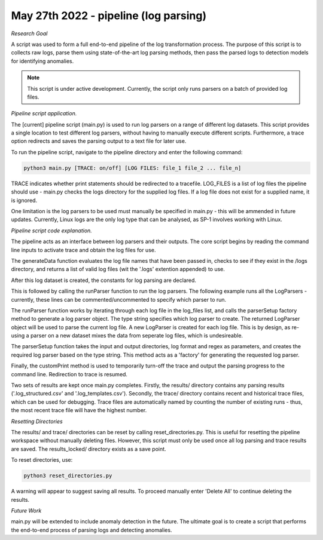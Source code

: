 May 27th 2022 - pipeline (log parsing)
===================================================================================
| *Research Goal* 
A script was used to form a full end-to-end pipeline of the log transformation 
process. The purpose of this script is to collects raw logs, parse them using
state-of-the-art log parsing methods, then pass the parsed logs to detection models 
for identifying anomalies. 

.. note:: 

   This script is under active development. Currently, the script only runs 
   parsers on a batch of provided log files. 

| *Pipeline script application.* 

The [current] pipeline script (main.py) is used to run log parsers on a range of 
different log datasets. This script provides a single location to test different 
log parsers, without having to manually execute different scripts. Furthermore, a 
trace option redirects and saves the parsing output to a text file for later use. 

To run the pipeline script, navigate to the pipeline directory and enter the 
following command: 

.. code-block:: shell 

    python3 main.py [TRACE: on/off] [LOG FILES: file_1 file_2 ... file_n]

TRACE indicates whether print statements should be redirected to a tracefile.
LOG_FILES is a list of log files the pipeline should use - main.py checks the 
logs directory for the supplied log files. If a log file does not exist for a 
supplied name, it is ignored. 

One limitation is the log parsers to be used must manually be specified in 
main.py - this will be ammended in future updates. Currently, Linux logs are 
the only log type that can be analysed, as SP-1 involves working with Linux. 

| *Pipeline script code explanation.* 

The pipeline acts as an interface between log parsers and their outputs. The core 
script begins by reading the command line inputs to activate trace and obtain the 
log files for use. 

.. code-block:: python
    print("Starting...")
    trace = False 
    trace_file = None

    if sys.argv[1] == "on":
        # trace is on. Redirect print to tracefile. 
        trace = True
        trace_file = "pipeline_run_" + str( len(os.listdir('traces/')) + 1 ) + ".txt"
        sys.stdout = open("traces/" + trace_file, "w")
        print("Beginning pipeline run...\n")

    if len(sys.argv[2:]) < 1: 
        print("No log data provided. Exiting.\n")
        sys.exit(1)

    log_files = generateData(sys.argv[2:])

The generateData function evaluates the log file names that have been passed in, 
checks to see if they exist in the /logs directory, and returns a list of valid 
log files (wit the '.logs' extention appended) to use. 

.. code-block:: python 
    def generateData(inputs): 
        '''
        Check if the log-file exists. If yes, add file extention and append to list. 
        '''
        logs = [] 
        for log_set in inputs:
            name = log_set + ".log"
            if name in os.listdir('logs'):
                logs.append(name)
            else: 
                print(f"In generateData -> Ignoring {log_set}: not found\n")
        
        print(f"In generateData -> Using the following log files: {logs}\n")
        return logs 

After this log dataset is created, the constants for log parsing are declared. 

.. code-block:: python 
    # Constants for log parsing.
    input_dir  = 'logs/'
    output_dir = 'results/'
    # format and regex configured for Linux logs. 
    log_format = '<Month> <Date> <Time> <Level> <Component>(\[<PID>\])?: <Content>'
    regex = [r'(\d+\.){3}\d+', r'\d{2}:\d{2}:\d{2}']

This is followed by calling the runParser function to run the log parsers. The following 
example runs all the LogParsers - currently, these lines can be commented/uncommented to 
specify which parser to run. 

.. code-block:: python 
    # Run log parsers. 
    # -- online 
    runParser(log_files, 'drain', input_dir, output_dir, log_format, regex, trace, trace_file)
    runParser(log_files, 'spell', input_dir, output_dir, log_format, regex, trace, trace_file)
    runParser(log_files, 'lenma', input_dir, output_dir, log_format, regex, trace, trace_file)    
    # -- offline 

The runParser function works by iterating through each log file in the log_files list, 
and calls the parserSetup factory method to generate a log parser object. The type string 
specifies which log parser to create. The returned LogParser object will be used to 
parse the current log file. A new LogParser is created for each log file. This is by design, 
as re-using a parser on a new dataset mixes the data from seperate log files, which is undesireable. 

.. code-block:: python 
    def runParser(log_files, type, input_dir, output_dir, log_format, rgx, trace, trace_file):
    '''
    Run each log parser. Print the outputs to the trace file. 
    '''    
    customPrint(f"Running {type} on all log sets.", trace, trace_file)
  
    print(f"--------------Starting {type} parsing------------------\n")
    for file in log_files: 
        customPrint(f"Started parsing {file} with {type}", trace, trace_file)

        print(f"Started parsing {file} with {type}")
        # create a new parser for each log file. 
        parser = parserSetup(type, input_dir, output_dir, log_format, rgx)
        parser.parse(file) 
        print(f"Ended parsing {file} with {type} \n")

    print(f"--------------Ending {type} parsing------------------\n")

The parserSetup function takes the input and output directories, log format and 
regex as parameters, and creates the required log parser based on the type string. 
This method acts as a 'factory' for generating the requested log parser. 

.. code-block:: python 
    def parserSetup(option, input, output, format, rgx):
        '''
        Setup function for generating a log parser object. 
        '''
        parser = None
        if option == 'drain': 
            depth = 4 
            st = 0.39
            output = output + 'Drain/'
            parser = Drain.LogParser(format, indir=input, outdir=output, depth=depth, st=st, rex=rgx)

        if option == 'spell':
            tau = 0.55
            output = output + 'Spell/'
            parser = Spell.LogParser(indir=input, outdir=output, log_format=format, tau=tau, rex=rgx)

        if option == 'lenma': 
            threshold = 0.88
            output = output + 'LenMa/'
            parser = LenMa.LogParser(input, output, format, threshold=threshold, rex=rgx)
        
        print(f"In parserSetup -> generated {parser} for {option}")
        return parser

Finally, the customPrint method is used to temporarily turn-off the trace and output the  
parsing progress to the command line. Redirection to trace is resumed. 

Two sets of results are kept once main.py completes. Firstly, the results/ directory contains 
any parsing results ('.log_structured.csv' and '.log_templates.csv'). Secondly, the trace/ directory 
contains recent and historical trace files, which can be used for debugging. Trace files are automatically
named by counting the number of existing runs - thus, the most recent trace file will have the highest 
number. 

| *Resetting Directories*

The results/ and trace/ directories can be reset by calling reset_directories.py. This is useful for 
resetting the pipeline workspace without manually deleting files. However, this script must only be 
used once all log parsing and trace results are saved. The results_locked/ directory exists as a 
save point. 

To reset directories, use: 

.. code-block:: shell 

    python3 reset_directories.py 

A warning will appear to suggest saving all results. To proceed manually enter 'Delete All' to 
continue deleting the results. 

| *Future Work* 

main.py will be extended to include anomaly detection in the future. The ultimate goal is to 
create a script that performs the end-to-end process of parsing logs and detecting anomalies. 




